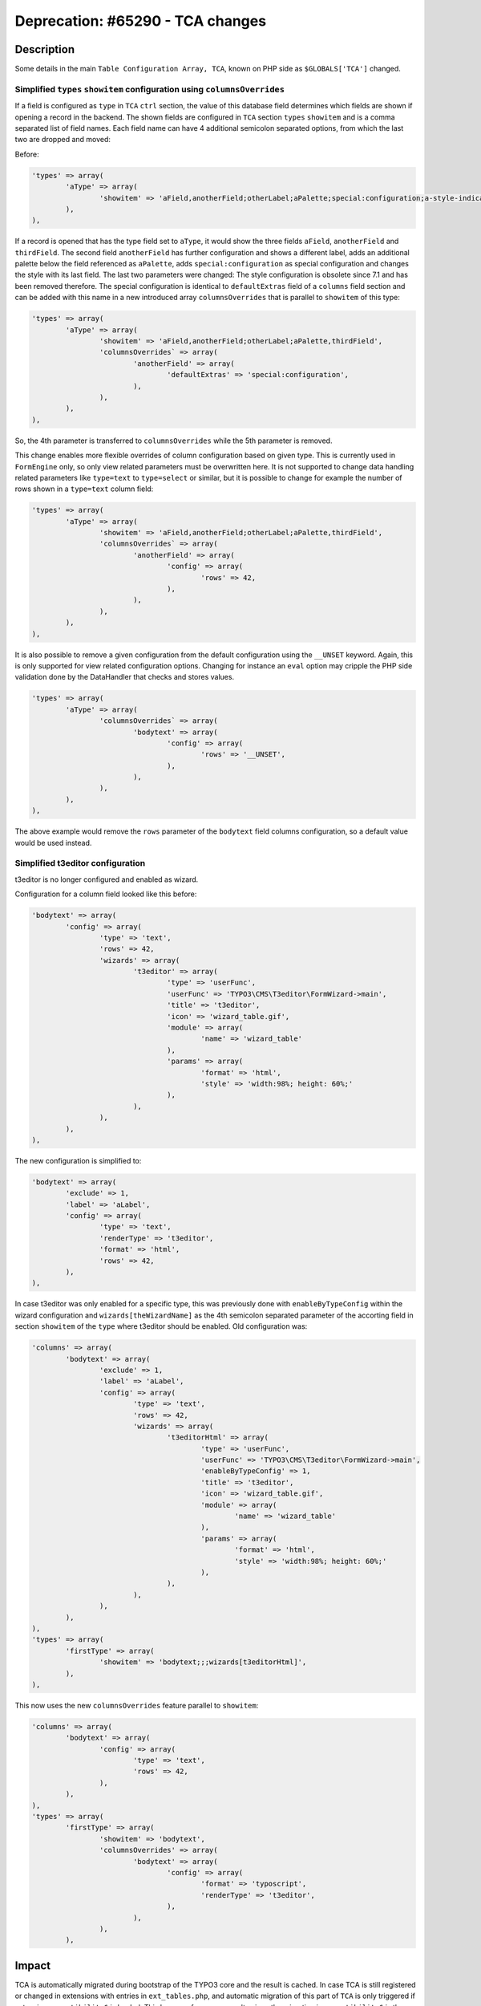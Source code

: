 =================================
Deprecation: #65290 - TCA changes
=================================


Description
===========

Some details in the main ``Table Configuration Array, TCA``, known on PHP side as ``$GLOBALS['TCA']`` changed.


Simplified ``types`` ``showitem`` configuration using ``columnsOverrides``
--------------------------------------------------------------------------

If a field is configured as ``type`` in ``TCA`` ``ctrl`` section, the value of this database field determines
which fields are shown if opening a record in the backend. The shown fields are configured in ``TCA`` section
``types`` ``showitem`` and is a comma separated list of field names. Each field name can have 4 additional
semicolon separated options, from which the last two are dropped and moved:

Before:

.. code-block:: php

	'types' => array(
		'aType' => array(
			'showitem' => 'aField,anotherField;otherLabel;aPalette;special:configuration;a-style-indicator,thirdField',
		),
	),


If a record is opened that has the type field set to ``aType``, it would show the three fields ``aField``, ``anotherField``
and ``thirdField``. The second field ``anotherField`` has further configuration and shows a different label, adds an additional
palette below the field referenced as ``aPalette``, adds ``special:configuration`` as special configuration and changes
the style with its last field. The last two parameters were changed: The style configuration is obsolete since 7.1 and has been removed therefore.
The special configuration is identical to ``defaultExtras`` field of a ``columns`` field section and can be added with this
name in a new introduced array ``columnsOverrides`` that is parallel to ``showitem`` of this type:

.. code-block:: php

	'types' => array(
		'aType' => array(
			'showitem' => 'aField,anotherField;otherLabel;aPalette,thirdField',
			'columnsOverrides` => array(
				'anotherField' => array(
					'defaultExtras' => 'special:configuration',
				),
			),
		),
	),


So, the 4th parameter is transferred to ``columnsOverrides`` while the 5th parameter is removed.

This change enables more flexible overrides of column configuration based on given type. This is currently used in
``FormEngine`` only, so only view related parameters must be overwritten here. It is not supported to change data handling
related parameters like ``type=text`` to ``type=select`` or similar, but it is possible to change for example the number
of rows shown in a ``type=text`` column field:

.. code-block:: php

	'types' => array(
		'aType' => array(
			'showitem' => 'aField,anotherField;otherLabel;aPalette,thirdField',
			'columnsOverrides` => array(
				'anotherField' => array(
					'config' => array(
						'rows' => 42,
					),
				),
			),
		),
	),


It is also possible to remove a given configuration from the default configuration using the ``__UNSET`` keyword. Again,
this is only supported for view related configuration options. Changing for instance an ``eval`` option may cripple the
PHP side validation done by the DataHandler that checks and stores values.

.. code-block:: php

	'types' => array(
		'aType' => array(
			'columnsOverrides` => array(
				'bodytext' => array(
					'config' => array(
						'rows' => '__UNSET',
					),
				),
			),
		),
	),


The above example would remove the ``rows`` parameter of the ``bodytext`` field columns configuration, so a default
value would be used instead.


Simplified t3editor configuration
---------------------------------

t3editor is no longer configured and enabled as wizard.

Configuration for a column field looked like this before:

.. code-block:: php

	'bodytext' => array(
		'config' => array(
			'type' => 'text',
			'rows' => 42,
			'wizards' => array(
				't3editor' => array(
					'type' => 'userFunc',
					'userFunc' => 'TYPO3\CMS\T3editor\FormWizard->main',
					'title' => 't3editor',
					'icon' => 'wizard_table.gif',
					'module' => array(
						'name' => 'wizard_table'
					),
					'params' => array(
						'format' => 'html',
						'style' => 'width:98%; height: 60%;'
					),
				),
			),
		),
	),


The new configuration is simplified to:

.. code-block:: php

	'bodytext' => array(
		'exclude' => 1,
		'label' => 'aLabel',
		'config' => array(
			'type' => 'text',
			'renderType' => 't3editor',
			'format' => 'html',
			'rows' => 42,
		),
	),


In case t3editor was only enabled for a specific type, this was previously done with
``enableByTypeConfig`` within the wizard configuration and ``wizards[theWizardName]`` as
the 4th semicolon separated parameter of the accorting field in section ``showitem`` of the
``type`` where t3editor should be enabled. Old configuration was:

.. code-block:: php

	'columns' => array(
		'bodytext' => array(
			'exclude' => 1,
			'label' => 'aLabel',
			'config' => array(
				'type' => 'text',
				'rows' => 42,
				'wizards' => array(
					't3editorHtml' => array(
						'type' => 'userFunc',
						'userFunc' => 'TYPO3\CMS\T3editor\FormWizard->main',
						'enableByTypeConfig' => 1,
						'title' => 't3editor',
						'icon' => 'wizard_table.gif',
						'module' => array(
							'name' => 'wizard_table'
						),
						'params' => array(
							'format' => 'html',
							'style' => 'width:98%; height: 60%;'
						),
					),
				),
			),
		),
	),
	'types' => array(
		'firstType' => array(
			'showitem' => 'bodytext;;;wizards[t3editorHtml]',
		),
	),


This now uses the new ``columnsOverrides`` feature parallel to ``showitem``:

.. code-block:: php

	'columns' => array(
		'bodytext' => array(
			'config' => array(
				'type' => 'text',
				'rows' => 42,
			),
		),
	),
	'types' => array(
		'firstType' => array(
			'showitem' => 'bodytext',
			'columnsOverrides' => array(
				'bodytext' => array(
					'config' => array(
						'format' => 'typoscript',
						'renderType' => 't3editor',
					),
				),
			),
		),


Impact
======

TCA is automatically migrated during bootstrap of the TYPO3 core and the result is cached.
In case TCA is still registered or changed in extensions with entries in ``ext_tables.php``, and automatic
migration of this part of ``TCA`` is only triggered if extension ``compatibility6`` is loaded. This has a
performance penalty since the migration in ``compatibility6`` is then done on every frontend and backend
script call and is not cached.
It is strongly advised to move remaining ``TCA`` changes from ``ext_tables`` to ``Configuration/TCA`` or
``Configuration/TCA/Overrides`` of the according extension and to unload ``compatibility6``.


Migration
=========

An automatic migration is in place. It throws deprecation log entries in case ``TCA`` was changed on the fly.
The migration logs give hints on what exactly is changed and the final ``TCA`` can be inspected in the backend
configuration module. If outdated flex form is used, the migration is done within the FormEngine class
construct on the fly and will throw deprecation warnings as soon as a record with outdated ``TCA`` flex form
is opened in the backend.

Typical migration of the 4th ``showitem`` parameter involves moving a RTE configuration like
``richtext:rte_transform[flag=rte_enabled|mode=ts_css]`` or the ``type=text`` flags ``nowrap``, ``fixed-font``
and ``enabled-tab`` to ``columnsOverrides``.
